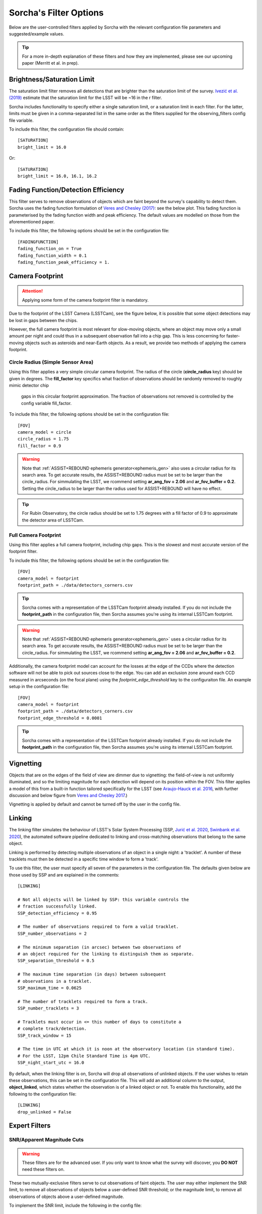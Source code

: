 .. _filters:

Sorcha's Filter Options
========================================

Below are the user-controlled filters applied by Sorcha with the relevant configuration
file parameters and suggested/example values.

.. tip::
    For a more in-depth explanation of these filters and how they are implemented,
    please see our upcoming paper (Merritt et al. in prep).

Brightness/Saturation Limit
---------------------------

The saturation limit filter removes all detections that are brighter than the saturation limit
of the survey. `Ivezić et al. (2019) <https://ui.adsabs.harvard.edu/abs/2019ApJ...873..111I/abstract>`_
estimate that the saturation limit for the LSST will be ~16 in the r filter. 

Sorcha includes functionality to specify either a single saturation limit, or a saturation limit in each filter.
For the latter, limits must be given in a comma-separated list in the same order as the filters supplied 
for the observing_filters config file variable.

To include this filter, the configuration file should contain::

    [SATURATION]
    bright_limit = 16.0

Or::

    [SATURATION]
    bright_limit = 16.0, 16.1, 16.2

Fading Function/Detection Efficiency
------------------------------------

This filter serves to remove observations of objects which are faint beyond the survey's capability
to detect them. Sorcha uses the fading function formulation of `Veres and Chesley (2017) <https://ui.adsabs.harvard.edu/abs/2017arXiv170506209C/abstract>`_:
see the below plot. This fading function is parameterised by the fading function width and peak efficiency. 
The default values are modelled on those from the aforementioned paper.

To include this filter, the following options should be set in the configuration file::

    [FADINGFUNCTION]
    fading_function_on = True
    fading_function_width = 0.1
    fading_function_peak_efficiency = 1.

.. image:: images/fading_function.png
  :width: 400
  :alt: Graph showing the fading function. Detection probability is plotted against magnitude - limiting magnitude, showing three smoothed step-functions centred on 0.0 on the x axis for three different widths.
  :align: center


.. _the_camera_footprint:

Camera Footprint
-----------------

.. attention::
    Applying some form of the camera footprint filter is mandatory.

Due to the footprint of the LSST Camera (LSSTCam), see the figure below, it is possible that some object detections  may be lost in
gaps between the chips. 

.. image:: images/Footprint.png
  :width: 600
  :alt: Plot of the LSST camera footprint where x and y are x and y distance from the pupil in degrees. The footprint also shows two overplotted circle radii of 1.75deg (corresponding to a 75% fill factor) and 2.06deg.
  :align: center

However, the full camera footprint is most relevant for slow-moving objects, where an object may move only a small amount per night and could thus in a 
subsequent observation fall into a chip gap. This is less concerning for faster-moving objects such as asteroids and near-Earth objects. As a result, 
we provide two methods of applying the camera footprint.

Circle Radius (Simple Sensor Area)
~~~~~~~~~~~~~~~~~~~~~~~~~~~~~~~~~~~~~~~

Using this filter applies a very simple circular camera footprint. The radius of the circle (**circle_radius** key) should
be given in degrees. The **fill_factor** key specifics what fraction of observations should be randomly removed to roughly mimic detector chip
 gaps in this circular footprint approximation. The fraction of observations not removed is controlled by the config variable fill_factor. 
To include this filter, the following options should be set in the configuration file::

    [FOV]
    camera_model = circle
    circle_radius = 1.75
    fill_factor = 0.9

.. warning::
    Note that :ref:`ASSIST+REBOUND ephemeris generator<ephemeris_gen>` also uses a circular radius for its search area. To get accurate results, the ASSIST+REBOUND radius must be set to be larger than the circle_radius. For simmulating the LSST, we rcommend setting **ar_ang_fov = 2.06** and **ar_fov_buffer = 0.2**. Setting the circle_radius to be larger than the radius used for ASSIST+REBOUND will have no effect. 

.. tip::
   For Rubin Observatory, the circle radius should be set to 1.75 degrees with a fill factor of 0.9 to approximate the detector area of LSSTCam.


.. _full_camera_footprint:

Full Camera Footprint
~~~~~~~~~~~~~~~~~~~~~~~

Using this filter applies a full camera footprint, including chip gaps. This is the slowest and most accurate version of the footprint filter.

To include this filter, the following options should be set in the configuration file::

    [FOV]
    camera_model = footprint
    footprint_path = ./data/detectors_corners.csv

.. tip::
    Sorcha comes with a representation of the LSSTCam footprint already installed. If you do not include the **footprint_path** in the configuration file, then Sorcha assumes you're using its internal LSSTCam footprint. 

.. warning::
    Note that :ref:`ASSIST+REBOUND ephemeris generator<ephemeris_gen>` uses a circular radius for its search area. To get accurate results, the ASSIST+REBOUND radius must be set to be larger than the circle_radius. For simmulating the LSST, we rcommend setting **ar_ang_fov = 2.06** and **ar_fov_buffer = 0.2**.  

Additionally, the camera footprint  model can account for the losses at the edge of the CCDs where the detection software will not be able to pick out sources close to the edge. You can add an exclusion zone around each CCD measured in arcseconds (on the focal plane) using the `footprint_edge_threshold` key to the configuraiton file.  An example setup in the configuration file::

    [FOV]
    camera_model = footprint
    footprint_path = ./data/detectors_corners.csv
    footprint_edge_threshold = 0.0001

.. tip::
    Sorcha comes with a representation of the LSSTCam footprint already installed. If you do not include the **footprint_path** in the configuration file, then Sorcha assumes you're using its internal LSSTCam footprint.


Vignetting
-----------------
Objects that are on the edges of the field of view are dimmer due to vignetting: the field-of-view is not
uniformly illuminated, and so the limiting magnitude for each detection will depend on its position within the FOV.
This filter applies a model of this from a built-in function tailored specifically for the LSST (see 
`Araujo-Hauck et al. 2016 <https://ui.adsabs.harvard.edu/abs/2016SPIE.9906E..0LA/abstract>`_, with further
discussion and below figure from `Veres and Chesley 2017 <https://ui.adsabs.harvard.edu/abs/2017arXiv170506209C/abstract>`_.) 

Vignetting is applied by default and cannot be turned off by the user in the config file.

.. image:: images/vignetting.jpg
  :width: 500
  :alt: Plot of the LSST camera footprint in Dec vs. RA, showing shaded dimming due to vignetting.
  :align: center


.. _linking:

Linking 
---------------------------

The linking filter simulates the behaviour of LSST's Solar System Processing (SSP, `Jurić et al. 2020 <https://lse-163.lsst.io/>`_,
`Swinbank et al. 2020 <https://docushare.lsst.org/docushare/dsweb/Get/LDM-151>`_), the automated software pipeline 
dedicated to linking and cross-matching observations that belong to the same object.

Linking is performed by detecting multiple observations of an object in a single night: a 'tracklet'. 
A number of these tracklets must then be detected in a specific time window
to form a 'track'.

To use this filter, the user must specify all seven of the parameters in the configuration file.
The defaults given below are those used by SSP and are explained in the comments::

    [LINKING]

    # Not all objects will be linked by SSP: this variable controls the 
    # fraction successfully linked.
    SSP_detection_efficiency = 0.95

    # The number of observations required to form a valid tracklet.
    SSP_number_observations = 2

    # The minimum separation (in arcsec) between two observations of 
    # an object required for the linking to distinguish them as separate.
    SSP_separation_threshold = 0.5

    # The maximum time separation (in days) between subsequent 
    # observations in a tracklet.
    SSP_maximum_time = 0.0625

    # The number of tracklets required to form a track.
    SSP_number_tracklets = 3

    # Tracklets must occur in <= this number of days to constitute a
    # complete track/detection.
    SSP_track_window = 15
    
    # The time in UTC at which it is noon at the observatory location (in standard time).
    # For the LSST, 12pm Chile Standard Time is 4pm UTC.
    SSP_night_start_utc = 16.0

By default, when the linking filter is on, Sorcha will drop all observations of unlinked objects. If the user wishes to retain
these observations, this can be set in the configuration file. This will add an additional column to the output, **object_linked**, which states whether
the observation is of a linked object or not. To enable this functionality, add the following to the configuration file::

    [LINKING]
    drop_unlinked = False


Expert Filters
----------------------

SNR/Apparent Magnitude Cuts
~~~~~~~~~~~~~~~~~~~~~~~~~~~~~~~

.. warning::
    These filters are for the advanced user. If you only want to know what the survey will discover, you **DO NOT** need these filters on. 

These two mutually-exclusive filters serve to cut observations of faint objects.
The user may either implement the SNR limit, to remove all observations of objects
below a user-defined SNR threshold; or the magnitude limit, to remove all observations
of objects above a user-defined magnitude.

To implement the SNR limit, include the following in the config file::

    [EXPERT]
    SNR_limit = 2.0

To implement the magnitude limit, include the following in the config file::

    [EXPERT]
    magnitude_limit = 22.0

.. attention::
    Only one of these filters may be implemented at once.
 
